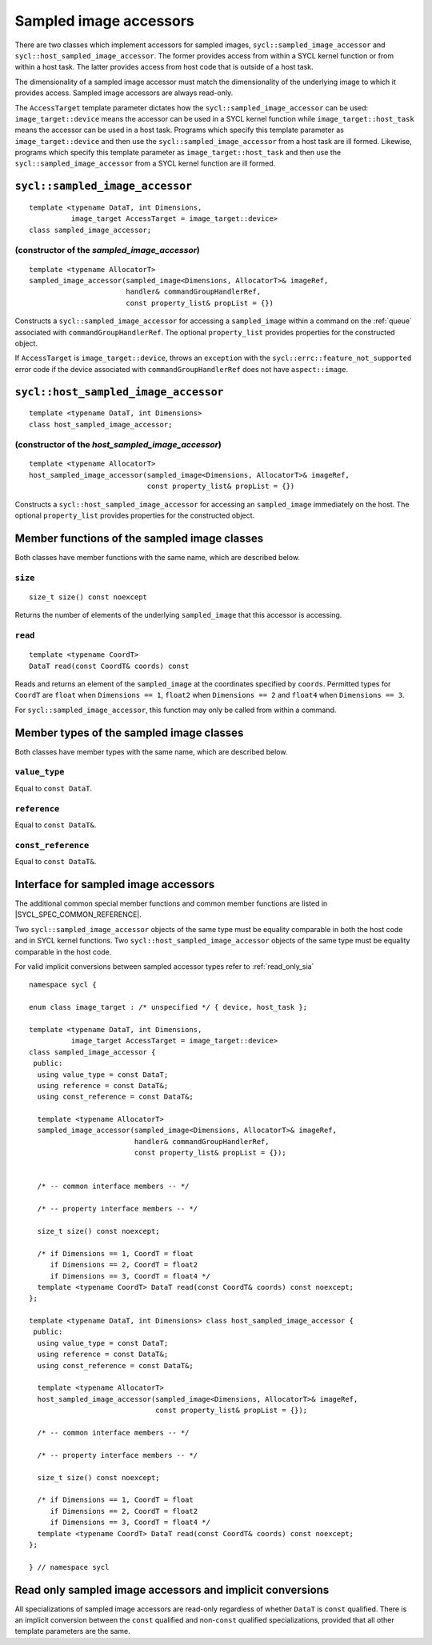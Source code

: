 ..
  Copyright 2024 The Khronos Group Inc.
  SPDX-License-Identifier: CC-BY-4.0

.. _sampled_image_accessors:

***********************
Sampled image accessors
***********************

There are two classes which implement accessors for sampled images,
``sycl::sampled_image_accessor`` and ``sycl::host_sampled_image_accessor``.
The former provides access from within a SYCL kernel function or from
within a host task. The latter provides access from host
code that is outside of a host task.

The dimensionality of a sampled image accessor must match the
dimensionality of the underlying image to which it provides access.
Sampled image accessors are always read-only.

The ``AccessTarget`` template parameter dictates how the
``sycl::sampled_image_accessor`` can be used: ``image_target::device``
means the accessor can be used in a SYCL kernel function while
``image_target::host_task`` means the accessor can be used in
a host task. Programs which specify this template parameter as
``image_target::device`` and then use the ``sycl::sampled_image_accessor``
from a host task are ill formed. Likewise, programs which specify this
template parameter as ``image_target::host_task`` and then use the
``sycl::sampled_image_accessor`` from a SYCL kernel function are ill formed.

.. _sampled_image_accessor:

================================
``sycl::sampled_image_accessor``
================================

::

  template <typename DataT, int Dimensions,
            image_target AccessTarget = image_target::device>
  class sampled_image_accessor;

(constructor of the `sampled_image_accessor`)
=============================================

.. parsed-literal::

  template <typename AllocatorT>
  sampled_image_accessor(sampled_image<Dimensions, AllocatorT>& imageRef,
                         handler& commandGroupHandlerRef,
                         const property_list& propList = {})

Constructs a ``sycl::sampled_image_accessor`` for accessing a
``sampled_image`` within a command on the :ref:`queue`
associated with ``commandGroupHandlerRef``. The optional
``property_list`` provides properties
for the constructed object.

If ``AccessTarget`` is ``image_target::device``,
throws an ``exception`` with the ``sycl::errc::feature_not_supported``
error code if the device associated with ``commandGroupHandlerRef``
does not have ``aspect::image``.

.. _host_sampled_image_accessor:

=======================================
``sycl::host_sampled_image_accessor``
=======================================

::

  template <typename DataT, int Dimensions>
  class host_sampled_image_accessor;

(constructor of the `host_sampled_image_accessor`)
====================================================

.. parsed-literal::

  template <typename AllocatorT>
  host_sampled_image_accessor(sampled_image<Dimensions, AllocatorT>& imageRef,
                              const property_list& propList = {})

Constructs a ``sycl::host_sampled_image_accessor`` for accessing an
``sampled_image`` immediately on the host. The optional
``property_list`` provides properties for the constructed object.

=============================================
Member functions of the sampled image classes
=============================================

Both classes have member functions with the same name,
which are described below.

``size``
========

::

  size_t size() const noexcept

Returns the number of elements of the underlying
``sampled_image`` that this accessor is accessing.

``read``
========

::

  template <typename CoordT>
  DataT read(const CoordT& coords) const

Reads and returns an element of the ``sampled_image`` at the
coordinates specified by ``coords``. Permitted types for ``CoordT``
are ``float`` when ``Dimensions == 1``, ``float2`` when
``Dimensions == 2`` and ``float4`` when ``Dimensions == 3``.

For ``sycl::sampled_image_accessor``, this function may
only be called from within a command.

=========================================
Member types of the sampled image classes
=========================================

Both classes have member types with the same name,
which are described below.

``value_type``
==============

Equal to ``const DataT``.

``reference``
=============

Equal to ``const DataT&``.

``const_reference``
===================

Equal to ``const DataT&``.

=====================================
Interface for sampled image accessors
=====================================

The additional common special member functions and common member
functions are listed in |SYCL_SPEC_COMMON_REFERENCE|.

Two ``sycl::sampled_image_accessor`` objects of the same type must be
equality comparable in both the host code and in SYCL kernel functions.
Two ``sycl::host_sampled_image_accessor`` objects of the same type must be
equality comparable in the host code.

For valid implicit conversions between sampled
accessor types refer to :ref:`read_only_sia`

::

  namespace sycl {

  enum class image_target : /* unspecified */ { device, host_task };

  template <typename DataT, int Dimensions,
            image_target AccessTarget = image_target::device>
  class sampled_image_accessor {
   public:
    using value_type = const DataT;
    using reference = const DataT&;
    using const_reference = const DataT&;

    template <typename AllocatorT>
    sampled_image_accessor(sampled_image<Dimensions, AllocatorT>& imageRef,
                           handler& commandGroupHandlerRef,
                           const property_list& propList = {});


    /* -- common interface members -- */

    /* -- property interface members -- */

    size_t size() const noexcept;

    /* if Dimensions == 1, CoordT = float
       if Dimensions == 2, CoordT = float2
       if Dimensions == 3, CoordT = float4 */
    template <typename CoordT> DataT read(const CoordT& coords) const noexcept;
  };

  template <typename DataT, int Dimensions> class host_sampled_image_accessor {
   public:
    using value_type = const DataT;
    using reference = const DataT&;
    using const_reference = const DataT&;

    template <typename AllocatorT>
    host_sampled_image_accessor(sampled_image<Dimensions, AllocatorT>& imageRef,
                                const property_list& propList = {});

    /* -- common interface members -- */

    /* -- property interface members -- */

    size_t size() const noexcept;

    /* if Dimensions == 1, CoordT = float
       if Dimensions == 2, CoordT = float2
       if Dimensions == 3, CoordT = float4 */
    template <typename CoordT> DataT read(const CoordT& coords) const noexcept;
  };

  } // namespace sycl

.. _read_only_sia:

==========================================================
Read only sampled image accessors and implicit conversions
==========================================================

All specializations of sampled image accessors are read-only regardless
of whether ``DataT`` is ``const`` qualified. There is an implicit conversion
between the ``const`` qualified and non-``const`` qualified specializations,
provided that all other template parameters are the same.
